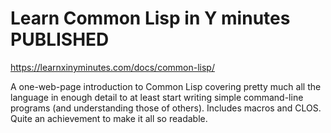 # -*- org-attach-id-dir: "../../../../files/attachments"; -*-
#+BEGIN_COMMENT
.. title: Learn Common Lisp in Y minutes
.. slug: learn-common-lisp-in-y-minutes
.. date: 2024-01-27 14:14:35 UTC
.. tags: project:lisp-bibliography,lisp,tutorial
.. category:
.. link:
.. description:
.. type: text

#+END_COMMENT
* Learn Common Lisp in Y minutes                                  :PUBLISHED:

  https://learnxinyminutes.com/docs/common-lisp/

  A one-web-page introduction to Common Lisp covering pretty much
  all the language in enough detail to at least start writing simple
  command-line programs (and understanding those of others).
  Includes macros and CLOS. Quite an achievement to make it all so
  readable.
